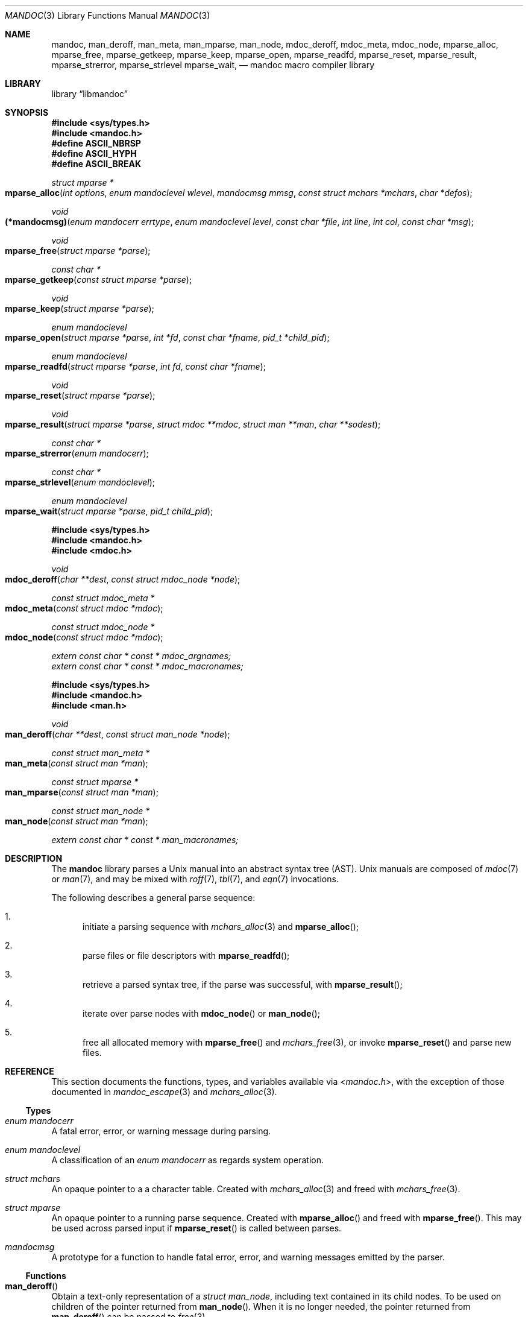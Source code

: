 .\"	$Id: mandoc.3,v 1.26 2014/09/03 23:21:47 schwarze Exp $
.\"
.\" Copyright (c) 2009, 2010, 2011 Kristaps Dzonsons <kristaps@bsd.lv>
.\" Copyright (c) 2010 Ingo Schwarze <schwarze@openbsd.org>
.\"
.\" Permission to use, copy, modify, and distribute this software for any
.\" purpose with or without fee is hereby granted, provided that the above
.\" copyright notice and this permission notice appear in all copies.
.\"
.\" THE SOFTWARE IS PROVIDED "AS IS" AND THE AUTHOR DISCLAIMS ALL WARRANTIES
.\" WITH REGARD TO THIS SOFTWARE INCLUDING ALL IMPLIED WARRANTIES OF
.\" MERCHANTABILITY AND FITNESS. IN NO EVENT SHALL THE AUTHOR BE LIABLE FOR
.\" ANY SPECIAL, DIRECT, INDIRECT, OR CONSEQUENTIAL DAMAGES OR ANY DAMAGES
.\" WHATSOEVER RESULTING FROM LOSS OF USE, DATA OR PROFITS, WHETHER IN AN
.\" ACTION OF CONTRACT, NEGLIGENCE OR OTHER TORTIOUS ACTION, ARISING OUT OF
.\" OR IN CONNECTION WITH THE USE OR PERFORMANCE OF THIS SOFTWARE.
.\"
.Dd $Mdocdate: September 3 2014 $
.Dt MANDOC 3
.Os
.Sh NAME
.Nm mandoc ,
.Nm man_deroff ,
.Nm man_meta ,
.Nm man_mparse ,
.Nm man_node ,
.Nm mdoc_deroff ,
.Nm mdoc_meta ,
.Nm mdoc_node ,
.Nm mparse_alloc ,
.Nm mparse_free ,
.Nm mparse_getkeep ,
.Nm mparse_keep ,
.Nm mparse_open ,
.Nm mparse_readfd ,
.Nm mparse_reset ,
.Nm mparse_result ,
.Nm mparse_strerror ,
.Nm mparse_strlevel
.Nm mparse_wait ,
.Nd mandoc macro compiler library
.Sh LIBRARY
.Lb libmandoc
.Sh SYNOPSIS
.In sys/types.h
.In mandoc.h
.Fd "#define ASCII_NBRSP"
.Fd "#define ASCII_HYPH"
.Fd "#define ASCII_BREAK"
.Ft struct mparse *
.Fo mparse_alloc
.Fa "int options"
.Fa "enum mandoclevel wlevel"
.Fa "mandocmsg mmsg"
.Fa "const struct mchars *mchars"
.Fa "char *defos"
.Fc
.Ft void
.Fo (*mandocmsg)
.Fa "enum mandocerr errtype"
.Fa "enum mandoclevel level"
.Fa "const char *file"
.Fa "int line"
.Fa "int col"
.Fa "const char *msg"
.Fc
.Ft void
.Fo mparse_free
.Fa "struct mparse *parse"
.Fc
.Ft const char *
.Fo mparse_getkeep
.Fa "const struct mparse *parse"
.Fc
.Ft void
.Fo mparse_keep
.Fa "struct mparse *parse"
.Fc
.Ft "enum mandoclevel"
.Fo mparse_open
.Fa "struct mparse *parse"
.Fa "int *fd"
.Fa "const char *fname"
.Fa "pid_t *child_pid"
.Fc
.Ft "enum mandoclevel"
.Fo mparse_readfd
.Fa "struct mparse *parse"
.Fa "int fd"
.Fa "const char *fname"
.Fc
.Ft void
.Fo mparse_reset
.Fa "struct mparse *parse"
.Fc
.Ft void
.Fo mparse_result
.Fa "struct mparse *parse"
.Fa "struct mdoc **mdoc"
.Fa "struct man **man"
.Fa "char **sodest"
.Fc
.Ft "const char *"
.Fo mparse_strerror
.Fa "enum mandocerr"
.Fc
.Ft "const char *"
.Fo mparse_strlevel
.Fa "enum mandoclevel"
.Fc
.Ft "enum mandoclevel"
.Fo mparse_wait
.Fa "struct mparse *parse"
.Fa "pid_t child_pid"
.Fc
.In sys/types.h
.In mandoc.h
.In mdoc.h
.Ft void
.Fo mdoc_deroff
.Fa "char **dest"
.Fa "const struct mdoc_node *node"
.Fc
.Ft "const struct mdoc_meta *"
.Fo mdoc_meta
.Fa "const struct mdoc *mdoc"
.Fc
.Ft "const struct mdoc_node *"
.Fo mdoc_node
.Fa "const struct mdoc *mdoc"
.Fc
.Vt extern const char * const * mdoc_argnames;
.Vt extern const char * const * mdoc_macronames;
.In sys/types.h
.In mandoc.h
.In man.h
.Ft void
.Fo man_deroff
.Fa "char **dest"
.Fa "const struct man_node *node"
.Fc
.Ft "const struct man_meta *"
.Fo man_meta
.Fa "const struct man *man"
.Fc
.Ft "const struct mparse *"
.Fo man_mparse
.Fa "const struct man *man"
.Fc
.Ft "const struct man_node *"
.Fo man_node
.Fa "const struct man *man"
.Fc
.Vt extern const char * const * man_macronames;
.Sh DESCRIPTION
The
.Nm mandoc
library parses a
.Ux
manual into an abstract syntax tree (AST).
.Ux
manuals are composed of
.Xr mdoc 7
or
.Xr man 7 ,
and may be mixed with
.Xr roff 7 ,
.Xr tbl 7 ,
and
.Xr eqn 7
invocations.
.Pp
The following describes a general parse sequence:
.Bl -enum
.It
initiate a parsing sequence with
.Xr mchars_alloc 3
and
.Fn mparse_alloc ;
.It
parse files or file descriptors with
.Fn mparse_readfd ;
.It
retrieve a parsed syntax tree, if the parse was successful, with
.Fn mparse_result ;
.It
iterate over parse nodes with
.Fn mdoc_node
or
.Fn man_node ;
.It
free all allocated memory with
.Fn mparse_free
and
.Xr mchars_free 3 ,
or invoke
.Fn mparse_reset
and parse new files.
.El
.Sh REFERENCE
This section documents the functions, types, and variables available
via
.In mandoc.h ,
with the exception of those documented in
.Xr mandoc_escape 3
and
.Xr mchars_alloc 3 .
.Ss Types
.Bl -ohang
.It Vt "enum mandocerr"
A fatal error, error, or warning message during parsing.
.It Vt "enum mandoclevel"
A classification of an
.Vt "enum mandocerr"
as regards system operation.
.It Vt "struct mchars"
An opaque pointer to a a character table.
Created with
.Xr mchars_alloc 3
and freed with
.Xr mchars_free 3 .
.It Vt "struct mparse"
An opaque pointer to a running parse sequence.
Created with
.Fn mparse_alloc
and freed with
.Fn mparse_free .
This may be used across parsed input if
.Fn mparse_reset
is called between parses.
.It Vt "mandocmsg"
A prototype for a function to handle fatal error, error, and warning
messages emitted by the parser.
.El
.Ss Functions
.Bl -ohang
.It Fn man_deroff
Obtain a text-only representation of a
.Vt struct man_node ,
including text contained in its child nodes.
To be used on children of the pointer returned from
.Fn man_node .
When it is no longer needed, the pointer returned from
.Fn man_deroff
can be passed to
.Xr free 3 .
.It Fn man_meta
Obtain the meta-data of a successful
.Xr man 7
parse.
This may only be used on a pointer returned by
.Fn mparse_result .
Declared in
.In man.h ,
implemented in
.Pa man.c .
.It Fn man_mparse
Get the parser used for the current output.
Declared in
.In man.h ,
implemented in
.Pa man.c .
.It Fn man_node
Obtain the root node of a successful
.Xr man 7
parse.
This may only be used on a pointer returned by
.Fn mparse_result .
Declared in
.In man.h ,
implemented in
.Pa man.c .
.It Fn mdoc_deroff
Obtain a text-only representation of a
.Vt struct mdoc_node ,
including text contained in its child nodes.
To be used on children of the pointer returned from
.Fn mdoc_node .
When it is no longer needed, the pointer returned from
.Fn mdoc_deroff
can be passed to
.Xr free 3 .
.It Fn mdoc_meta
Obtain the meta-data of a successful
.Xr mdoc
parse.
This may only be used on a pointer returned by
.Fn mparse_result .
Declared in
.In mdoc.h ,
implemented in
.Pa mdoc.c .
.It Fn mdoc_node
Obtain the root node of a successful
.Xr mdoc
parse.
This may only be used on a pointer returned by
.Fn mparse_result .
Declared in
.In mdoc.h ,
implemented in
.Pa mdoc.c .
.It Fn mparse_alloc
Allocate a parser.
The arguments have the following effect:
.Bl -tag -offset 5n -width inttype
.It Ar options
When the
.Dv MPARSE_MDOC
or
.Dv MPARSE_MAN
bit is set, only that parser is used.
Otherwise, the document type is automatically detected.
.Pp
When the
.Dv MPARSE_SO
bit is set,
.Xr roff 7
.Ic \&so
file inclusion requests are always honoured.
Otherwise, if the request is the only content in an input file,
only the file name is remembered, to be returned in the
.Fa sodest
argument of
.Fn mparse_result .
.Pp
When the
.Dv MPARSE_QUICK
bit is set, parsing is aborted after the NAME section.
This is for example useful in
.Xr makewhatis 8
.Fl Q
to quickly build minimal databases.
.It Ar wlevel
Can be set to
.Dv MANDOCLEVEL_FATAL ,
.Dv MANDOCLEVEL_ERROR ,
or
.Dv MANDOCLEVEL_WARNING .
Messages below the selected level will be suppressed.
.It Ar mmsg
A callback function to handle errors and warnings.
See
.Pa main.c
for an example.
.It Ar mchars
An opaque pointer to a a character table obtained from
.Xr mchars_alloc 3 .
.It Ar defos
A default string for the
.Xr mdoc 7
.Sq \&Os
macro, overriding the
.Dv OSNAME
preprocessor definition and the results of
.Xr uname 3 .
.El
.Pp
The same parser may be used for multiple files so long as
.Fn mparse_reset
is called between parses.
.Fn mparse_free
must be called to free the memory allocated by this function.
Declared in
.In mandoc.h ,
implemented in
.Pa read.c .
.It Fn mparse_free
Free all memory allocated by
.Fn mparse_alloc .
Declared in
.In mandoc.h ,
implemented in
.Pa read.c .
.It Fn mparse_getkeep
Acquire the keep buffer.
Must follow a call of
.Fn mparse_keep .
Declared in
.In mandoc.h ,
implemented in
.Pa read.c .
.It Fn mparse_keep
Instruct the parser to retain a copy of its parsed input.
This can be acquired with subsequent
.Fn mparse_getkeep
calls.
Declared in
.In mandoc.h ,
implemented in
.Pa read.c .
.It Fn mparse_open
If the
.Fa fname
ends in
.Pa .gz ,
open with
.Xr gunzip 1 ;
otherwise, with
.Xr open 2 .
Return a file descriptor open for reading in
.Fa fd ,
or -1 on failure.
It can be passed to
.Fn mparse_readfd
or used directly.
If applicable, return the
.Xr gunzip 1
child process ID in
.Fa child_pid ,
or otherwise 0.
If non-zero, it should be passed to
.Fn mparse_wait
after completing the parse sequence.
Declared in
.In mandoc.h ,
implemented in
.Pa read.c .
.It Fn mparse_readfd
Parse a file or file descriptor.
If
.Va fd
is -1,
.Va fname
is opened for reading.
Otherwise,
.Va fname
is assumed to be the name associated with
.Va fd .
This may be called multiple times with different parameters; however,
.Fn mparse_reset
should be invoked between parses.
Declared in
.In mandoc.h ,
implemented in
.Pa read.c .
.It Fn mparse_reset
Reset a parser so that
.Fn mparse_readfd
may be used again.
Declared in
.In mandoc.h ,
implemented in
.Pa read.c .
.It Fn mparse_result
Obtain the result of a parse.
Only successful parses
.Po
i.e., those where
.Fn mparse_readfd
returned less than MANDOCLEVEL_FATAL
.Pc
should invoke this function, in which case one of the three pointers will
be filled in.
Declared in
.In mandoc.h ,
implemented in
.Pa read.c .
.It Fn mparse_strerror
Return a statically-allocated string representation of an error code.
Declared in
.In mandoc.h ,
implemented in
.Pa read.c .
.It Fn mparse_strlevel
Return a statically-allocated string representation of a level code.
Declared in
.In mandoc.h ,
implemented in
.Pa read.c .
.It Fn mparse_wait
Bury a
.Xr gunzip 1
child process
.Fa child_pid
that was spawned with
.Fn mparse_open .
To be called after the parse sequence is complete.
Returns
.Dv MANDOCLEVEL_OK
on success and
.Dv MANDOCLEVEL_SYSERR
on failure, that is, when
.Xr wait 2
fails, or when
.Xr gunzip 1
died from a signal or exited with non-zero status.
Declared in
.In mandoc.h ,
implemented in
.Pa read.c .
.El
.Ss Variables
.Bl -ohang
.It Va man_macronames
The string representation of a man macro as indexed by
.Vt "enum mant" .
.It Va mdoc_argnames
The string representation of a mdoc macro argument as indexed by
.Vt "enum mdocargt" .
.It Va mdoc_macronames
The string representation of a mdoc macro as indexed by
.Vt "enum mdoct" .
.El
.Sh IMPLEMENTATION NOTES
This section consists of structural documentation for
.Xr mdoc 7
and
.Xr man 7
syntax trees and strings.
.Ss Man and Mdoc Strings
Strings may be extracted from mdoc and man meta-data, or from text
nodes (MDOC_TEXT and MAN_TEXT, respectively).
These strings have special non-printing formatting cues embedded in the
text itself, as well as
.Xr roff 7
escapes preserved from input.
Implementing systems will need to handle both situations to produce
human-readable text.
In general, strings may be assumed to consist of 7-bit ASCII characters.
.Pp
The following non-printing characters may be embedded in text strings:
.Bl -tag -width Ds
.It Dv ASCII_NBRSP
A non-breaking space character.
.It Dv ASCII_HYPH
A soft hyphen.
.It Dv ASCII_BREAK
A breakable zero-width space.
.El
.Pp
Escape characters are also passed verbatim into text strings.
An escape character is a sequence of characters beginning with the
backslash
.Pq Sq \e .
To construct human-readable text, these should be intercepted with
.Xr mandoc_escape 3
and converted with one the functions described in
.Xr mchars_alloc 3 .
.Ss Man Abstract Syntax Tree
This AST is governed by the ontological rules dictated in
.Xr man 7
and derives its terminology accordingly.
.Pp
The AST is composed of
.Vt struct man_node
nodes with element, root and text types as declared by the
.Va type
field.
Each node also provides its parse point (the
.Va line ,
.Va sec ,
and
.Va pos
fields), its position in the tree (the
.Va parent ,
.Va child ,
.Va next
and
.Va prev
fields) and some type-specific data.
.Pp
The tree itself is arranged according to the following normal form,
where capitalised non-terminals represent nodes.
.Pp
.Bl -tag -width "ELEMENTXX" -compact
.It ROOT
\(<- mnode+
.It mnode
\(<- ELEMENT | TEXT | BLOCK
.It BLOCK
\(<- HEAD BODY
.It HEAD
\(<- mnode*
.It BODY
\(<- mnode*
.It ELEMENT
\(<- ELEMENT | TEXT*
.It TEXT
\(<- [[:ascii:]]*
.El
.Pp
The only elements capable of nesting other elements are those with
next-line scope as documented in
.Xr man 7 .
.Ss Mdoc Abstract Syntax Tree
This AST is governed by the ontological
rules dictated in
.Xr mdoc 7
and derives its terminology accordingly.
.Qq In-line
elements described in
.Xr mdoc 7
are described simply as
.Qq elements .
.Pp
The AST is composed of
.Vt struct mdoc_node
nodes with block, head, body, element, root and text types as declared
by the
.Va type
field.
Each node also provides its parse point (the
.Va line ,
.Va sec ,
and
.Va pos
fields), its position in the tree (the
.Va parent ,
.Va child ,
.Va nchild ,
.Va next
and
.Va prev
fields) and some type-specific data, in particular, for nodes generated
from macros, the generating macro in the
.Va tok
field.
.Pp
The tree itself is arranged according to the following normal form,
where capitalised non-terminals represent nodes.
.Pp
.Bl -tag -width "ELEMENTXX" -compact
.It ROOT
\(<- mnode+
.It mnode
\(<- BLOCK | ELEMENT | TEXT
.It BLOCK
\(<- HEAD [TEXT] (BODY [TEXT])+ [TAIL [TEXT]]
.It ELEMENT
\(<- TEXT*
.It HEAD
\(<- mnode*
.It BODY
\(<- mnode* [ENDBODY mnode*]
.It TAIL
\(<- mnode*
.It TEXT
\(<- [[:ascii:]]*
.El
.Pp
Of note are the TEXT nodes following the HEAD, BODY and TAIL nodes of
the BLOCK production: these refer to punctuation marks.
Furthermore, although a TEXT node will generally have a non-zero-length
string, in the specific case of
.Sq \&.Bd \-literal ,
an empty line will produce a zero-length string.
Multiple body parts are only found in invocations of
.Sq \&Bl \-column ,
where a new body introduces a new phrase.
.Pp
The
.Xr mdoc 7
syntax tree accommodates for broken block structures as well.
The ENDBODY node is available to end the formatting associated
with a given block before the physical end of that block.
It has a non-null
.Va end
field, is of the BODY
.Va type ,
has the same
.Va tok
as the BLOCK it is ending, and has a
.Va pending
field pointing to that BLOCK's BODY node.
It is an indirect child of that BODY node
and has no children of its own.
.Pp
An ENDBODY node is generated when a block ends while one of its child
blocks is still open, like in the following example:
.Bd -literal -offset indent
\&.Ao ao
\&.Bo bo ac
\&.Ac bc
\&.Bc end
.Ed
.Pp
This example results in the following block structure:
.Bd -literal -offset indent
BLOCK Ao
    HEAD Ao
    BODY Ao
        TEXT ao
        BLOCK Bo, pending -> Ao
            HEAD Bo
            BODY Bo
                TEXT bo
                TEXT ac
                ENDBODY Ao, pending -> Ao
                TEXT bc
TEXT end
.Ed
.Pp
Here, the formatting of the
.Sq \&Ao
block extends from TEXT ao to TEXT ac,
while the formatting of the
.Sq \&Bo
block extends from TEXT bo to TEXT bc.
It renders as follows in
.Fl T Ns Cm ascii
mode:
.Pp
.Dl <ao [bo ac> bc] end
.Pp
Support for badly-nested blocks is only provided for backward
compatibility with some older
.Xr mdoc 7
implementations.
Using badly-nested blocks is
.Em strongly discouraged ;
for example, the
.Fl T Ns Cm html
and
.Fl T Ns Cm xhtml
front-ends to
.Xr mandoc 1
are unable to render them in any meaningful way.
Furthermore, behaviour when encountering badly-nested blocks is not
consistent across troff implementations, especially when using multiple
levels of badly-nested blocks.
.Sh SEE ALSO
.Xr mandoc 1 ,
.Xr mandoc_escape 3 ,
.Xr mandoc_malloc 3 ,
.Xr mchars_alloc 3 ,
.Xr eqn 7 ,
.Xr man 7 ,
.Xr mandoc_char 7 ,
.Xr mdoc 7 ,
.Xr roff 7 ,
.Xr tbl 7
.Sh AUTHORS
The
.Nm
library was written by
.An Kristaps Dzonsons Aq Mt kristaps@bsd.lv .
